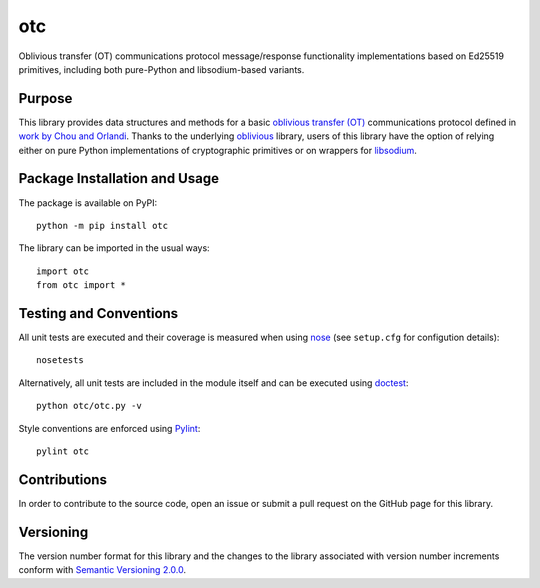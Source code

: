 ===
otc
===

Oblivious transfer (OT) communications protocol message/response functionality implementations based on Ed25519 primitives, including both pure-Python and libsodium-based variants.

|pypi| |travis| |coveralls|

.. |pypi| image:: https://badge.fury.io/py/otc.svg
   :target: https://badge.fury.io/py/otc
   :alt: PyPI version and link.

.. |travis| image:: https://travis-ci.com/nthparty/otc.svg?branch=master
    :target: https://travis-ci.com/nthparty/otc

.. |coveralls| image:: https://coveralls.io/repos/github/nthparty/otc/badge.svg?branch=master
   :target: https://coveralls.io/github/nthparty/otc?branch=master

Purpose
-------
This library provides data structures and methods for a basic `oblivious transfer (OT) <https://en.wikipedia.org/wiki/Oblivious_transfer>`_ communications protocol defined in `work by Chou and Orlandi <https://eprint.iacr.org/2015/267.pdf>`_. Thanks to the underlying `oblivious <https://pypi.org/project/oblivious/>`_ library, users of this library have the option of relying either on pure Python implementations of cryptographic primitives or on wrappers for `libsodium <https://github.com/jedisct1/libsodium>`_.

Package Installation and Usage
------------------------------
The package is available on PyPI::

    python -m pip install otc

The library can be imported in the usual ways::

    import otc
    from otc import *

Testing and Conventions
-----------------------
All unit tests are executed and their coverage is measured when using `nose <https://nose.readthedocs.io/>`_ (see ``setup.cfg`` for configution details)::

    nosetests

Alternatively, all unit tests are included in the module itself and can be executed using `doctest <https://docs.python.org/3/library/doctest.html>`_::

    python otc/otc.py -v

Style conventions are enforced using `Pylint <https://www.pylint.org/>`_::

    pylint otc

Contributions
-------------
In order to contribute to the source code, open an issue or submit a pull request on the GitHub page for this library.

Versioning
----------
The version number format for this library and the changes to the library associated with version number increments conform with `Semantic Versioning 2.0.0 <https://semver.org/#semantic-versioning-200>`_.
